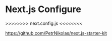 
* Next.js Configure

>>>>>>>>
next.config.js
<<<<<<<<

https://github.com/PetrNikolas/next.js-starter-kit







 